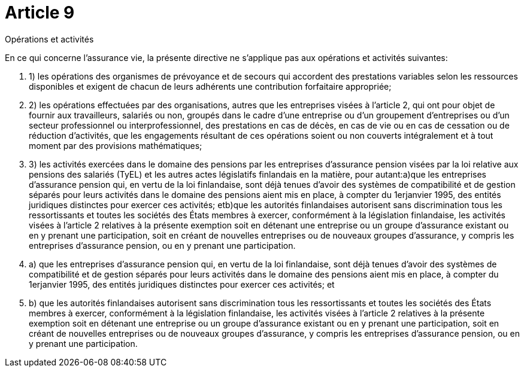 = Article 9

Opérations et activités

En ce qui concerne l'assurance vie, la présente directive ne s'applique pas aux opérations et activités suivantes:

. 1) les opérations des organismes de prévoyance et de secours qui accordent des prestations variables selon les ressources disponibles et exigent de chacun de leurs adhérents une contribution forfaitaire appropriée;

. 2) les opérations effectuées par des organisations, autres que les entreprises visées à l'article 2, qui ont pour objet de fournir aux travailleurs, salariés ou non, groupés dans le cadre d'une entreprise ou d'un groupement d'entreprises ou d'un secteur professionnel ou interprofessionnel, des prestations en cas de décès, en cas de vie ou en cas de cessation ou de réduction d'activités, que les engagements résultant de ces opérations soient ou non couverts intégralement et à tout moment par des provisions mathématiques;

. 3) les activités exercées dans le domaine des pensions par les entreprises d'assurance pension visées par la loi relative aux pensions des salariés (TyEL) et les autres actes législatifs finlandais en la matière, pour autant:a)que les entreprises d'assurance pension qui, en vertu de la loi finlandaise, sont déjà tenues d'avoir des systèmes de compatibilité et de gestion séparés pour leurs activités dans le domaine des pensions aient mis en place, à compter du 1erjanvier 1995, des entités juridiques distinctes pour exercer ces activités; etb)que les autorités finlandaises autorisent sans discrimination tous les ressortissants et toutes les sociétés des États membres à exercer, conformément à la législation finlandaise, les activités visées à l'article 2 relatives à la présente exemption soit en détenant une entreprise ou un groupe d'assurance existant ou en y prenant une participation, soit en créant de nouvelles entreprises ou de nouveaux groupes d'assurance, y compris les entreprises d'assurance pension, ou en y prenant une participation.

. a) que les entreprises d'assurance pension qui, en vertu de la loi finlandaise, sont déjà tenues d'avoir des systèmes de compatibilité et de gestion séparés pour leurs activités dans le domaine des pensions aient mis en place, à compter du 1erjanvier 1995, des entités juridiques distinctes pour exercer ces activités; et

. b) que les autorités finlandaises autorisent sans discrimination tous les ressortissants et toutes les sociétés des États membres à exercer, conformément à la législation finlandaise, les activités visées à l'article 2 relatives à la présente exemption soit en détenant une entreprise ou un groupe d'assurance existant ou en y prenant une participation, soit en créant de nouvelles entreprises ou de nouveaux groupes d'assurance, y compris les entreprises d'assurance pension, ou en y prenant une participation.